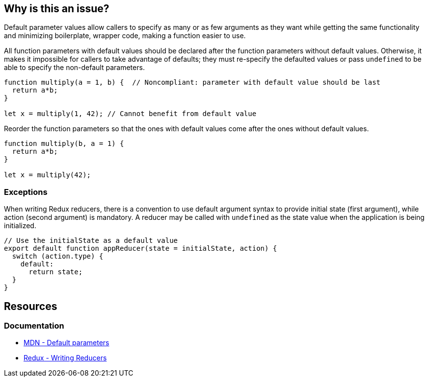== Why is this an issue?

Default parameter values allow callers to specify as many or as few arguments as they want while getting the same functionality and minimizing boilerplate, wrapper code, making a function easier to use.

All function parameters with default values should be declared after the function parameters without default values. Otherwise, it makes it impossible for callers to take advantage of defaults; they must re-specify the defaulted values or pass ``++undefined++`` to be able to specify the non-default parameters.

[source,javascript,diff-id=1,diff-type=noncompliant]
----
function multiply(a = 1, b) {  // Noncompliant: parameter with default value should be last
  return a*b;
}

let x = multiply(1, 42); // Cannot benefit from default value
----

Reorder the function parameters so that the ones with default values come after the ones without default values.

[source,javascript,diff-id=1,diff-type=compliant]
----
function multiply(b, a = 1) {
  return a*b;
}

let x = multiply(42);
----

=== Exceptions

When writing Redux reducers, there is a convention to use default argument syntax to provide initial state (first argument), while action (second argument) is mandatory. A reducer may be called with ``++undefined++`` as the state value when the application is being initialized.

[source,javascript]
----
// Use the initialState as a default value
export default function appReducer(state = initialState, action) {
  switch (action.type) {
    default:
      return state;
  }
}
----

== Resources
=== Documentation

* https://developer.mozilla.org/en-US/docs/Web/JavaScript/Reference/Functions/Default_parameters[MDN - Default parameters]
* https://redux.js.org/tutorials/fundamentals/part-3-state-actions-reducers#writing-reducers[Redux - Writing Reducers]

ifdef::env-github,rspecator-view[]

'''
== Implementation Specification
(visible only on this page)

=== Message

Move parameters "xxx", "yyy" after parameters without default value.


endif::env-github,rspecator-view[]
